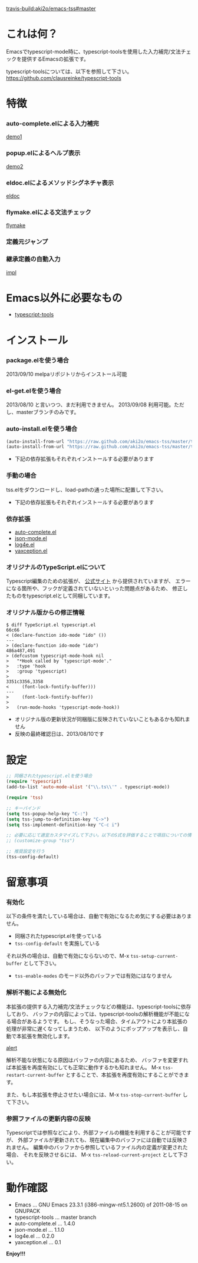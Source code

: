 #+OPTIONS: toc:nil

[[travis-build:aki2o/emacs-tss#master]]

* これは何？
  
  Emacsでtypescript-mode時に、typescript-toolsを使用した入力補完/文法チェックを提供するEmacsの拡張です。  
  
  typescript-toolsについては、以下を参照して下さい。  
  https://github.com/clausreinke/typescript-tools

  
* 特徴

*** auto-complete.elによる入力補完

    [[file:image/demo1.png][demo1]]

*** popup.elによるヘルプ表示

    [[file:image/demo2.png][demo2]]

*** eldoc.elによるメソッドシグネチャ表示

    [[file:image/eldoc.png][eldoc]]

*** flymake.elによる文法チェック

    [[file:image/flymake.png][flymake]]
    
*** 定義元ジャンプ

*** 継承定義の自動入力

    [[file:image/impl.gif][impl]]
    

* Emacs以外に必要なもの

  - [[https://github.com/clausreinke/typescript-tools][typescript-tools]]

  
* インストール
  
*** package.elを使う場合

    2013/09/10 melpaリポジトリからインストール可能  
    
*** el-get.elを使う場合

    2013/08/10 と言いつつ、まだ利用できません。  
    2013/09/08 利用可能。ただし、masterブランチのみです。  
    
*** auto-install.elを使う場合
    
    #+BEGIN_SRC lisp
(auto-install-from-url "https://raw.github.com/aki2o/emacs-tss/master/tss.el")
(auto-install-from-url "https://raw.github.com/aki2o/emacs-tss/master/typescript.el")
    #+END_SRC
    
    - 下記の依存拡張もそれぞれインストールする必要があります
      
*** 手動の場合
    
    tss.elをダウンロードし、load-pathの通った場所に配置して下さい。
    
    - 下記の依存拡張もそれぞれインストールする必要があります
      
*** 依存拡張

    - [[https://github.com/auto-complete/auto-complete][auto-complete.el]]
    - [[https://github.com/joshwnj/json-mode][json-mode.el]]
    - [[https://github.com/aki2o/log4e][log4e.el]]
    - [[https://github.com/aki2o/yaxception][yaxception.el]]

*** オリジナルのTypeScript.elについて

    Typescript編集のための拡張が、 [[http://www.typescriptlang.org/][公式サイト]] から提供されていますが、
    エラーになる箇所や、フックが定義されていないといった問題点があるため、
    修正したものをtypescript.elとして同梱しています。

*** オリジナル版からの修正情報

    #+BEGIN_SRC 
$ diff TypeScript.el typescript.el
66c66
< (declare-function ido-mode "ido" ())
---
> (declare-function ido-mode "ido")
486a487,491
> (defcustom typescript-mode-hook nil
>   "*Hook called by `typescript-mode'."
>   :type 'hook
>   :group 'typescript)
> 
3351c3356,3358
<     (font-lock-fontify-buffer)))
---
>     (font-lock-fontify-buffer))
> 
>   (run-mode-hooks 'typescript-mode-hook))
    #+END_SRC

    - オリジナル版の更新状況が同梱版に反映されていないこともあるかも知れません
    - 反映の最終確認日は、2013/08/10です

      
* 設定

  #+BEGIN_SRC lisp
;; 同梱されたtypescript.elを使う場合
(require 'typescript)
(add-to-list 'auto-mode-alist '("\\.ts\\'" . typescript-mode))

(require 'tss)

;; キーバインド
(setq tss-popup-help-key "C-:")
(setq tss-jump-to-definition-key "C->")
(setq tss-implement-definition-key "C-c i")

;; 必要に応じて適宜カスタマイズして下さい。以下のS式を評価することで項目についての情報が得られます。
;; (customize-group "tss")

;; 推奨設定を行う
(tss-config-default)
  #+END_SRC

  
* 留意事項

*** 有効化

    以下の条件を満たしている場合は、自動で有効になるため気にする必要はありません。  

    - 同梱されたtypescript.elを使っている
    - =tss-config-default= を実施している

    それ以外の場合は、自動で有効にならないので、M-x =tss-setup-current-buffer= として下さい。  

    - =tss-enable-modes= のモード以外のバッファでは有効にはなりません

*** 解析不能による無効化

    本拡張の提供する入力補完/文法チェックなどの機能は、typescript-toolsに依存しており、  
    バッファの内容によっては、typescript-toolsの解析機能が不能になる場合があるようです。  
    もし、そうなった場合、タイムアウトにより本拡張の処理が非常に遅くなってしまうため、  
    以下のようにポップアップを表示し、自動で本拡張を無効化します。  

    [[file:image/alert.png][alert]]

    解析不能な状態になる原因はバッファの内容にあるため、  
    バッファを変更すれば本拡張を再度有効にしても正常に動作するかも知れません。  
    M-x =tss-restart-current-buffer= とすることで、本拡張を再度有効にすることができます。  

    また、もし本拡張を停止させたい場合には、M-x =tss-stop-current-buffer= して下さい。  
    
*** 参照ファイルの更新内容の反映

    Typescriptでは参照などにより、外部ファイルの機能を利用することが可能ですが、  
    外部ファイルが更新されても、現在編集中のバッファには自動では反映されません。  
    編集中のバッファから参照しているファイル内の定義が変更された場合、  
    それを反映させるには、 M-x =tss-reload-current-project= として下さい。  

  
* 動作確認
  
  - Emacs ... GNU Emacs 23.3.1 (i386-mingw-nt5.1.2600) of 2011-08-15 on GNUPACK
  - typescript-tools ... master branch
  - auto-complete.el ... 1.4.0
  - json-mode.el ... 1.1.0
  - log4e.el ... 0.2.0
  - yaxception.el ... 0.1
    
    
  *Enjoy!!!*
  
